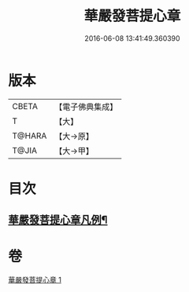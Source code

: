 #+TITLE: 華嚴發菩提心章 
#+DATE: 2016-06-08 13:41:49.360390

* 版本
 |     CBETA|【電子佛典集成】|
 |         T|【大】     |
 |    T@HARA|【大→原】   |
 |     T@JIA|【大→甲】   |

* 目次
** [[file:KR6e0094_001.txt::001-0650c21][華嚴發菩提心章凡例¶]]

* 卷
[[file:KR6e0094_001.txt][華嚴發菩提心章 1]]

